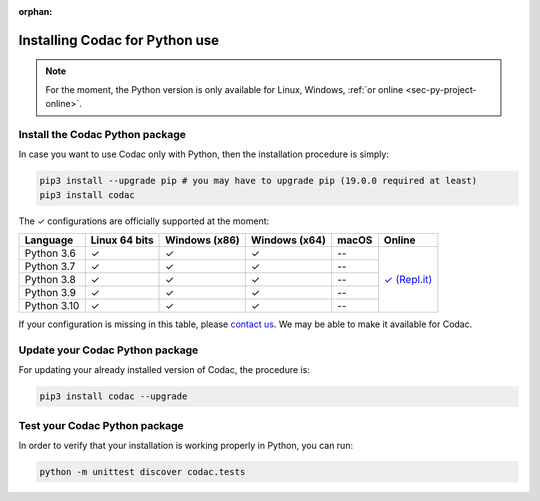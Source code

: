 :orphan:

.. _sec-installation-py:

###############################
Installing Codac for Python use
###############################

.. note::

  For the moment, the Python version is only available for Linux, Windows, :ref:`or online <sec-py-project-online>`.

Install the Codac Python package
--------------------------------

In case you want to use Codac only with Python, then the installation procedure is simply:

.. code-block:: bash
  
  pip3 install --upgrade pip # you may have to upgrade pip (19.0.0 required at least)
  pip3 install codac


.. role:: gbg

.. raw:: html

   <style>
      .gbg {background-color: #65B747; color: white;} 
   </style>

.. |online-py| replace:: :gbg:`✓` (Repl.it)
.. _online-py: 02-py-project-online.html

The :gbg:`✓` configurations are officially supported at the moment:

+---------------+----------------+-----------------+-----------------+----------------+----------------+
|Language       |Linux 64 bits   |Windows (x86)    |Windows (x64)    |macOS           |Online          |
+===============+================+=================+=================+================+================+
|Python 3.6     |:gbg:`✓`        |:gbg:`✓`         |:gbg:`✓`         |--              ||online-py|_    |
+---------------+----------------+-----------------+-----------------+----------------+                +
|Python 3.7     |:gbg:`✓`        |:gbg:`✓`         |:gbg:`✓`         |--              |                |
+---------------+----------------+-----------------+-----------------+----------------+                +
|Python 3.8     |:gbg:`✓`        |:gbg:`✓`         |:gbg:`✓`         |--              |                |
+---------------+----------------+-----------------+-----------------+----------------+                +
|Python 3.9     |:gbg:`✓`        |:gbg:`✓`         |:gbg:`✓`         |--              |                |
+---------------+----------------+-----------------+-----------------+----------------+                +
|Python 3.10    |:gbg:`✓`        |:gbg:`✓`         |:gbg:`✓`         |--              |                |
+---------------+----------------+-----------------+-----------------+----------------+----------------+

If your configuration is missing in this table, please `contact us <https://github.com/codac-team/codac/issues>`_. We may be able to make it available for Codac.


Update your Codac Python package
--------------------------------

For updating your already installed version of Codac, the procedure is:

.. code-block:: bash

  pip3 install codac --upgrade


Test your Codac Python package
------------------------------

In order to verify that your installation is working properly in Python, you can run:

.. code-block:: bash

  python -m unittest discover codac.tests